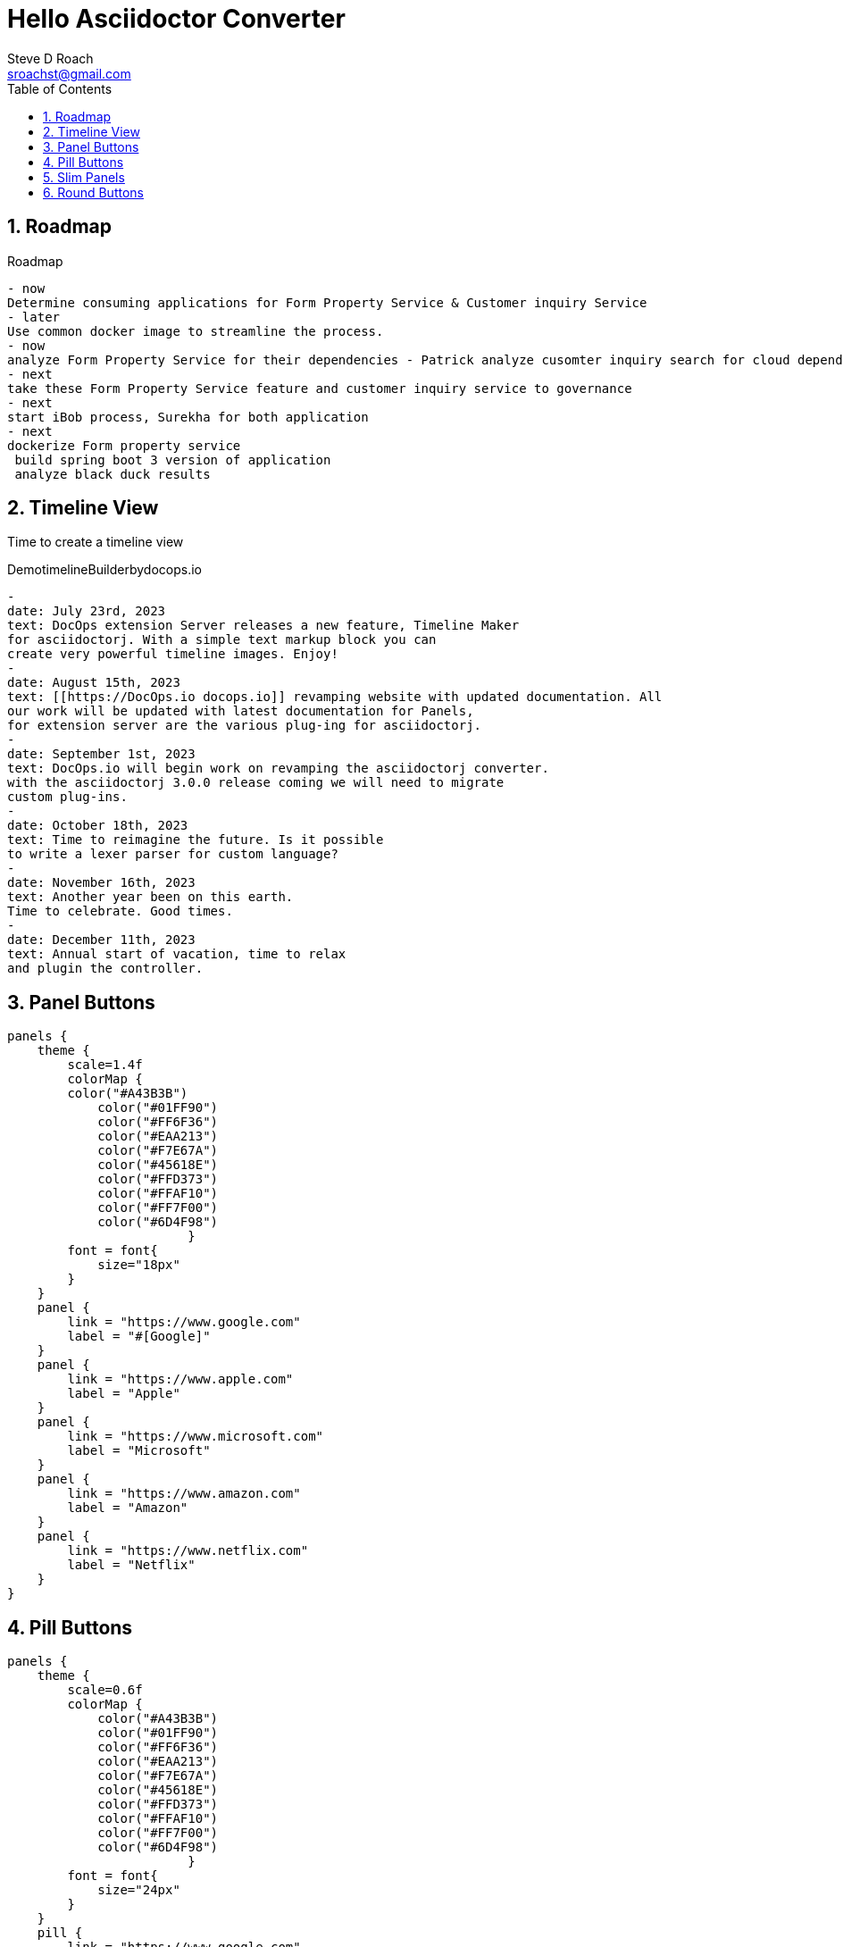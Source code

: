 = Hello Asciidoctor Converter
Steve D Roach
:email: sroachst@gmail.com
:stylesdir: ../styles
:stylesheet: slate.css
:toc: left
:sectnums:
:title-page:
:source-highlighter: rouge
:rouge-css: style
:nofooter:
:imagesdir: images
:google: This Is Another Google
:data-uri:
:experimental:

== Roadmap

[roadmap,scale="1.5", role="center",title="Roadmap", numChars="30"]
----
- now
Determine consuming applications for Form Property Service & Customer inquiry Service
- later
Use common docker image to streamline the process.
- now
analyze Form Property Service for their dependencies - Patrick analyze cusomter inquiry search for cloud dependencies.
- next
take these Form Property Service feature and customer inquiry service to governance
- next
start iBob process, Surekha for both application
- next
dockerize Form property service
 build spring boot 3 version of application
 analyze black duck results
----


== Timeline View

Time to create a timeline view

[timeline,title="DemotimelineBuilderbydocops.io",scale="1.0", numChars="24"]
----
-
date: July 23rd, 2023
text: DocOps extension Server releases a new feature, Timeline Maker
for asciidoctorj. With a simple text markup block you can
create very powerful timeline images. Enjoy!
-
date: August 15th, 2023
text: [[https://DocOps.io docops.io]] revamping website with updated documentation. All
our work will be updated with latest documentation for Panels,
for extension server are the various plug-ing for asciidoctorj.
-
date: September 1st, 2023
text: DocOps.io will begin work on revamping the asciidoctorj converter.
with the asciidoctorj 3.0.0 release coming we will need to migrate
custom plug-ins.
-
date: October 18th, 2023
text: Time to reimagine the future. Is it possible
to write a lexer parser for custom language?
-
date: November 16th, 2023
text: Another year been on this earth.
Time to celebrate. Good times.
-
date: December 11th, 2023
text: Annual start of vacation, time to relax
and plugin the controller.
----

== Panel Buttons

[panels,"buttons",role="center"]
----
panels {
    theme {
        scale=1.4f
        colorMap {
        color("#A43B3B")
            color("#01FF90")
            color("#FF6F36")
            color("#EAA213")
            color("#F7E67A")
            color("#45618E")
            color("#FFD373")
            color("#FFAF10")
            color("#FF7F00")
            color("#6D4F98")
			}
        font = font{
            size="18px"
        }
    }
    panel {
        link = "https://www.google.com"
        label = "#[Google]"
    }
    panel {
        link = "https://www.apple.com"
        label = "Apple"
    }
    panel {
        link = "https://www.microsoft.com"
        label = "Microsoft"
    }
    panel {
        link = "https://www.amazon.com"
        label = "Amazon"
    }
    panel {
        link = "https://www.netflix.com"
        label = "Netflix"
    }
}
----

== Pill Buttons
[panels,"buttons",role="center"]
----
panels {
    theme {
        scale=0.6f
        colorMap {
            color("#A43B3B")
            color("#01FF90")
            color("#FF6F36")
            color("#EAA213")
            color("#F7E67A")
            color("#45618E")
            color("#FFD373")
            color("#FFAF10")
            color("#FF7F00")
            color("#6D4F98")
			}
        font = font{
            size="24px"
        }
    }
    pill {
        link = "https://www.google.com"
        label = "#[Google]"
    }
    pill {
        link = "https://www.apple.com"
        label = "Apple"
    }
    pill {
        link = "https://www.microsoft.com"
        label = "Microsoft"
    }
    pill {
        link = "https://www.amazon.com"
        label = "Amazon"
    }
    pill {
        link = "https://www.netflix.com"
        label = "Netflix"
    }
}
----

== Slim Panels

[panels,role="center"]
----
panels {
    theme {
        scale=1.2f
        layout {
            columns=4
            groupOrder = GroupingOrder.ASCENDING
        }
        font = font {
            color = "#000000"
            size="10px"
        }
        colorMap{
            color("#A43B3B")
            color("#01FF90")
            color("#FF6F36")
            color("#EAA213")
            color("#F7E67A")
            color("#45618E")
            color("#FFD373")
            color("#FFAF10")
            color("#FF7F00")
            color("#6D4F98")
        }
        legendOn = false
        gradientStyle = DarkTheme
    }
    slim {
        link = "https://www.google.com"
        label = "Google"
        type = "Advertising"
        description = "Google is is an American multinational technology company that specializes in Internet-related services and products "
        author("Sergey Brin")
        author("Larry Page")
        date ="07/30/1998"
    }
    slim {
        link = "https://www.apple.com"
        label = "Apple"
        type = "Personal Devices"
        description = "Apple Inc. is an American multinational technology company that specializes in consumer electronics, computer software and online services. "
        author("Steve Jobs")
        author("Steve Wozniak")
        date ="01/30/1977"
    }
    slim {
        link = "https://www.microsoft.com"
        label = "Microsoft"
        type = "Software"
        description = "Microsoft Corporation is an American multinational technology corporation which produces computer software, consumer electronics, personal computers, and related services."
        author("Bill Gates")
    }
    slim {
        link = "https://www.amazon.com"
        label = "Amazon"
        type = "Super Store"
        description = "Amazon.com, Inc. is an American multinational technology company which focuses on e-commerce, cloud computing, digital streaming, and artificial intelligence"
        author("Jeff Bezos")
    }
    slim {
        link = "https://www.netflix.com"
        label = "Netflix"
        type = "Movie Theater"
        description = "Netflix, Inc. is an American subscription streaming service and production company."
        author("Reed")
        author("Marc")
    }
    slim {
        link = "https://www.facebook.com"
        label = "Facebook"
        type = "Social Butterfly"
        description = "Facebook is an American online social media and social networking service owned by Meta Platforms."
        author("Mark Zukerberg")
    }
    slim {
        link = "https://www.instagram.com"
        label = "Instagram"
        type = "Beach"
        description = "Instagram is an American photo and video sharing social networking service. "
        author("Kevin")
        author("Mike")
    }
    slim {
        link = "#[link-server]#[app]"
        label = "DocOps.io"
        type = "Documentation"
        description = "Sharing documentation experience for developers to extend with AsciiDoctor"
        author("Steve Roach")
        author("Ian Rose")
    }
}
----

== Round Buttons

[panels,"round",role="center"]
----
panels {
    theme {
        scale=0.6f
        	colorMap {
				color("#A43B3B")
            color("#01FF90")
            color("#FF6F36")
            color("#EAA213")
            color("#F7E67A")
            color("#45618E")
            color("#FFD373")
            color("#FFAF10")
            color("#FF7F00")
            color("#6D4F98")
			}
            font = font {
                color = "#fcfcfc"
                size = "24px"
            }
        dropShadow = 5
    }
    round {
        link = "https://www.google.com"
        label = "Google"
    }
    round {
        link = "https://www.apple.com"
        label = "Apple"
    }
    round {
        link = "https://www.microsoft.com"
        label = "Microsoft"
    }
    round {
        link = "https://www.amazon.com"
        label = "Amazon"
    }
    round {
        link = "https://www.netflix.com"
        label = "Netflix"
    }
}
----



[release,scale=0.7,role="center", animate="ON"]
----
{
  "title": "Release Strategy Builder",
  "scale": 0.9,
  "releases": [
    {
      "type": "M1",
      "lines": [
        "Team will deploy to application server current production code",
        "Setup IHS proxy",
        "Team will Mark out websphere servers and mark in liberty servers",
        "Team will validate Okta changes on Liberty",
        "Once validated team will mark out liberty servers",
        "and mark in websphere servers",
        "QA will validate Production is still working",
        "Team will record all observations",
        "Team will validate logs and record observations as well",
        "Team will validate logs and record observations as well",
        "Team will validate logs and record observations as well",
        "Team will validate logs and record observations as well"
      ],
      "date": "July 30th, 2023",
      "selected": true,
        "completed": true,
      "goal": "Our goal is to Establish the Liberty infrastructure with Okta enabled"
    },
    {
      "type": "RC1",
      "lines": [
        "Team will deploy to application server current production code",
        "Setup IHS proxy",
        "Team will Mark out websphere servers and mark in liberty servers",
        "Team will validate Okta changes on Liberty",
        "Once validated team will mark out liberty servers",
        "and mark in websphere servers",
        "QA will validate Production is still working",
        "Team will record all observations",
        "Team will validate logs and record observations as well",
        "Team will validate logs and record observations as well",
        "Team will validate logs and record observations as well",
        "Team will validate logs and record observations as well"
      ],
      "date": "TBD",
      "selected": true,
      "goal": "Our goal is ..."
    },
    {
      "type": "GA",
      "lines": [
        "Team will deploy to application server current production code",
        "Setup IHS proxy",
        "Team will Mark out websphere servers and mark in liberty servers",
        "Team will validate Okta changes on Liberty",
        "Once validated team will mark out liberty servers",
        "and mark in websphere servers",
        "QA will validate Production is still working",
        "Team will record all observations",
        "Team will validate logs and record observations as well",
        "Team will validate logs and record observations as well",
        "Team will validate logs and record observations as well",
        "Team will validate logs and record observations as well"
      ],
      "date": "TBD",
      "selected": true,
      "goal": "Our goal is ..."
    }
  ],
  "style": "TLS",
  "displayConfig": {
    "colors": ["#fc86be",
    "#dc93f6",
    "#aeb1ed"],
    "fontColor": "#000000"
    }
}
----


[release,scale=0.7,role="center", animate="OFF"]
----
{
  "title": "Release Strategy Builder",
  "scale": 0.7,
  "releases": [
    {
      "type": "M1",
      "lines": [
        "Team will deploy to application server current production code",
        "Setup IHS proxy",
        "Team will Mark out websphere servers and mark in liberty servers",
        "Team will validate Okta changes on Liberty",
        "Once validated team will mark out liberty servers and mark in websphere servers",
        "QA will validate Production is still working",
        "Team will record all observations",
        "Team will validate logs and record observations as well",
        "Team will validate logs and record observations as well",
        "Team will validate logs and record observations as well",
        "Team will validate logs and record observations as well"
      ],
      "date": "July 30th, 2023",
      "selected": true,
      "goal": "Our goal is to Establish the Liberty infrastructure with Okta enabled",
        "completed": true
    },
    {
      "type": "RC1",
      "lines": [
        "Team will deploy to application server current production code",
        "Setup IHS proxy",
        "Team will Mark out websphere servers and mark in liberty servers",
        "Team will validate Okta changes on Liberty",
        "Once validated team will mark out liberty servers and mark in websphere servers",
        "QA will validate Production is still working",
        "Team will record all observations",
        "Team will validate logs and record observations as well",
        "Team will validate logs and record observations as well",
        "Team will validate logs and record observations as well",
        "Team will validate logs and record observations as well"
      ],
      "date": "TBD",
       "completed": true
      "goal": "Our goal is ..."
    },
    {
      "type": "GA",
      "lines": [
        "Team will deploy to application server current production code",
        "Setup IHS proxy",
        "Team will Mark out websphere servers and mark in liberty servers",
        "Team will validate Okta changes on Liberty",
        "Once validated team will mark out liberty servers and mark in websphere servers",
        "QA will validate Production is still working",
        "Team will record all observations",
        "Team will validate logs and record observations as well",
        "Team will validate logs and record observations as well",
        "Team will validate logs and record observations as well",
        "Team will validate logs and record observations as well"
      ],
      "date": "September 20th",
      "selected": true,
      "goal": "Our goal is ..."
    }
  ],
  "style": "R",
  "displayConfig": {
    "colors": [ "#FF6F36", "#EAA213", "#01FF90"],
    "fontColor": "#000000",
    "circleColors": [
        "#FFAF10", "#FFD373", "#45618E"
    ],
    "carColors": [
        "#000000", "#000000", "#000000"
    ]
  }
}
----

menu:View[Zoom > Reset]

Press the btn:[OK] button when you are finished.

kbd:[F11]

[badge]
----
Ninjutsu|Naruto||#80008|#00dd00||#fcfcfc
Ninjutsu|Kakashi||#80008|#00dd00||#fcfcfc
Kenjutsu|Sasuke||#80008|#00dd00||#fcfcfc
Fire Style|Madara||#80008|#00dd00||#fcfcfc
Genjutsu|Itachi||#80008|#00dd00||#fcfcfc
----

[adr,scale="0.6"]
----
Title:Use Solr for Structured Data Search
Date: November 24th, 2010
Status: Proposed
Context:  Solr and Elasticsearch are both open source search engines. Both can be used to search
large amounts of data quickly and accurately. While Solr uses a SQL-like query language, Elasticsearch has a full-text search engine and is designed for distributed search and analytics. Elasticsearch also allows for faster indexing and more advanced search replicas. Both technologies have strengths and weaknesses and are often used in
combination for enterprise-level search. There is a need of having an API exposed which can be used to search structured
data. The Data currently resides in RDBMS, it is difficult to expose micro-service directly querying out of RDBMS databases since the application runs out of the same environment.
There are options like [[https://www.elastic.co ElasticSearch]] and Solr where data can be replicated.

These solutions provide out of the box capabilities that can be leveraged by developers without needed to build RESTful or
GraphQL type APIs.
Decision:Use [[https://solr.apache.org/ Solr]] for data indexing. This use is because Solr has high performance throughput with large volume of data.
Unstructured data can also be supported.
If this decision does not meet the need then additional PoC will be created.
Consequences:Data Needs to be replicated across the solr cloud instances.
This Solr cloud needs maintenance.
Near realtime data replication is required Additional Cost of maintaining the Solr Cloud environment.
Participants:Roach,Rose,Duffy
----